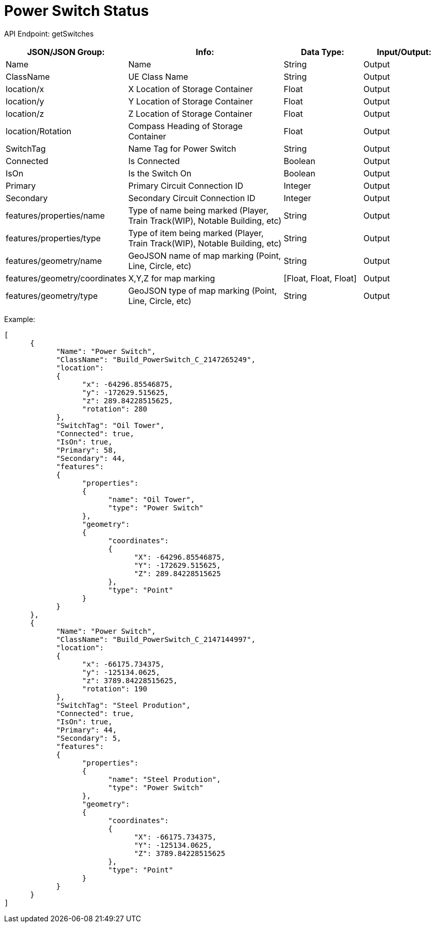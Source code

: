 = Power Switch Status

:url-repo: https://www.github.com/porisius/FicsitRemoteMonitoring

API Endpoint: getSwitches +

[cols="1,2,1,1"]
|===
|JSON/JSON Group: |Info: |Data Type: |Input/Output:

|Name
|Name
|String
|Output

|ClassName
|UE Class Name
|String
|Output

|location/x
|X Location of Storage Container
|Float
|Output

|location/y
|Y Location of Storage Container
|Float
|Output

|location/z
|Z Location of Storage Container
|Float
|Output

|location/Rotation
|Compass Heading of Storage Container
|Float
|Output

|SwitchTag
|Name Tag for Power Switch
|String
|Output

|Connected
|Is Connected
|Boolean
|Output

|IsOn
|Is the Switch On
|Boolean
|Output

|Primary
|Primary Circuit Connection ID
|Integer
|Output

|Secondary
|Secondary Circuit Connection ID
|Integer
|Output

|features/properties/name
|Type of name being marked (Player, Train Track(WIP), Notable Building, etc)
|String
|Output

|features/properties/type
|Type of item being marked (Player, Train Track(WIP), Notable Building, etc)
|String
|Output

|features/geometry/name
|GeoJSON name of map marking (Point, Line, Circle, etc)
|String
|Output

|features/geometry/coordinates
|X,Y,Z for map marking
|[Float, Float, Float]
|Output

|features/geometry/type
|GeoJSON type of map marking (Point, Line, Circle, etc)
|String
|Output

|===

Example:
[source,json]
-----------------
[
      {
            "Name": "Power Switch",
            "ClassName": "Build_PowerSwitch_C_2147265249",
            "location":
            {
                  "x": -64296.85546875,
                  "y": -172629.515625,
                  "z": 289.84228515625,
                  "rotation": 280
            },
            "SwitchTag": "Oil Tower",
            "Connected": true,
            "IsOn": true,
            "Primary": 58,
            "Secondary": 44,
            "features":
            {
                  "properties":
                  {
                        "name": "Oil Tower",
                        "type": "Power Switch"
                  },
                  "geometry":
                  {
                        "coordinates":
                        {
                              "X": -64296.85546875,
                              "Y": -172629.515625,
                              "Z": 289.84228515625
                        },
                        "type": "Point"
                  }
            }
      },
      {
            "Name": "Power Switch",
            "ClassName": "Build_PowerSwitch_C_2147144997",
            "location":
            {
                  "x": -66175.734375,
                  "y": -125134.0625,
                  "z": 3789.84228515625,
                  "rotation": 190
            },
            "SwitchTag": "Steel Prodution",
            "Connected": true,
            "IsOn": true,
            "Primary": 44,
            "Secondary": 5,
            "features":
            {
                  "properties":
                  {
                        "name": "Steel Prodution",
                        "type": "Power Switch"
                  },
                  "geometry":
                  {
                        "coordinates":
                        {
                              "X": -66175.734375,
                              "Y": -125134.0625,
                              "Z": 3789.84228515625
                        },
                        "type": "Point"
                  }
            }
      }
]
-----------------